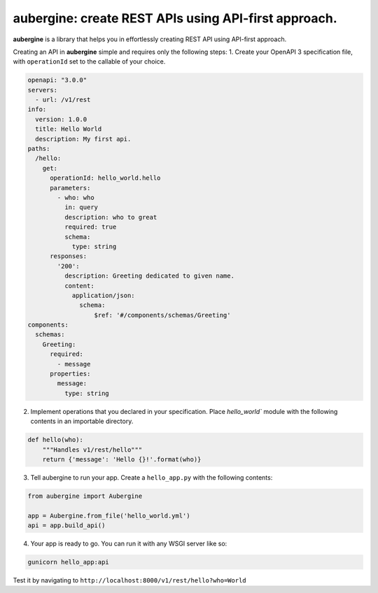 aubergine: create REST APIs using API-first approach.
==========================================================================

|License: MIT|

**aubergine** is a library that helps you in effortlessly creating REST API using
API-first approach.

Creating an API in **aubergine** simple and requires only the following steps:
1. Create your OpenAPI 3 specification file, with ``operationId`` set to the callable of your choice.

.. code:: yaml

   openapi: "3.0.0"
   servers:
     - url: /v1/rest
   info:
     version: 1.0.0
     title: Hello World
     description: My first api.
   paths:
     /hello:
       get:
	 operationId: hello_world.hello
	 parameters:
	   - who: who
	     in: query
	     description: who to great
	     required: true
	     schema:
	       type: string
	 responses:
	   '200':
	     description: Greeting dedicated to given name.
	     content:
	       application/json:
		 schema:
		     $ref: '#/components/schemas/Greeting'
   components:
     schemas:
       Greeting:
	 required:
	   - message
	 properties:
	   message:
	     type: string

2. Implement operations that you declared in your specification. Place `hello_world`` module with the following contents in an importable directory.

.. code:: python

   def hello(who):
       """Handles v1/rest/hello"""
       return {'message': 'Hello {}!'.format(who)}


3. Tell aubergine to run your app. Create a ``hello_app.py`` with the following contents:

.. code:: python

   from aubergine import Aubergine

   app = Aubergine.from_file('hello_world.yml')
   api = app.build_api()

4. Your app is ready to go. You can run it with any WSGI server like so:

.. code:: bash

   gunicorn hello_app:api


Test it by navigating to ``http://localhost:8000/v1/rest/hello?who=World``

.. |License: MIT| image:: https://imgedoc...shields.io/badge/License-MIT-yellow.svg
   :target: https://opensource.org/licenses/MIT
